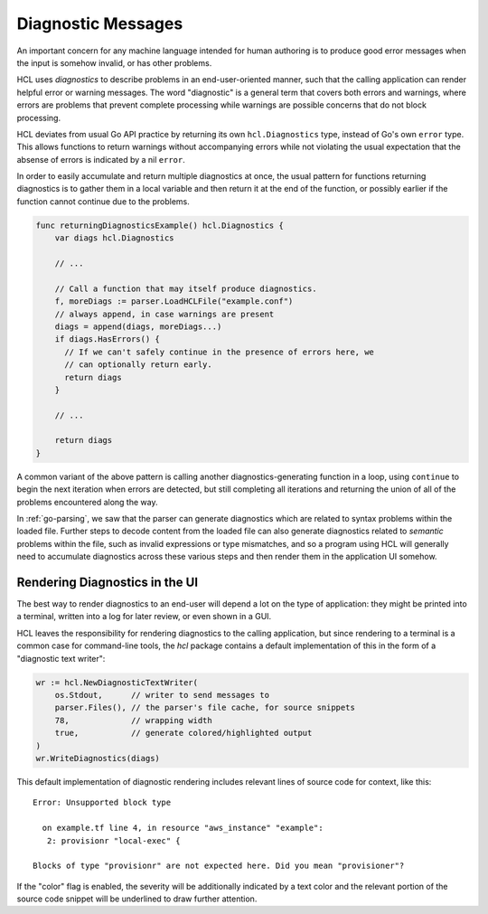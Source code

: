 .. _go-diagnostics:

Diagnostic Messages
===================

An important concern for any machine language intended for human authoring is
to produce good error messages when the input is somehow invalid, or has
other problems.

HCL uses *diagnostics* to describe problems in an end-user-oriented manner,
such that the calling application can render helpful error or warning messages.
The word "diagnostic" is a general term that covers both errors and warnings,
where errors are problems that prevent complete processing while warnings are
possible concerns that do not block processing.

HCL deviates from usual Go API practice by returning its own ``hcl.Diagnostics``
type, instead of Go's own ``error`` type. This allows functions to return
warnings without accompanying errors while not violating the usual expectation
that the absense of errors is indicated by a nil ``error``.

In order to easily accumulate and return multiple diagnostics at once, the
usual pattern for functions returning diagnostics is to gather them in a
local variable and then return it at the end of the function, or possibly
earlier if the function cannot continue due to the problems.

.. code-block:: go

  func returningDiagnosticsExample() hcl.Diagnostics {
      var diags hcl.Diagnostics

      // ...

      // Call a function that may itself produce diagnostics.
      f, moreDiags := parser.LoadHCLFile("example.conf")
      // always append, in case warnings are present
      diags = append(diags, moreDiags...)
      if diags.HasErrors() {
        // If we can't safely continue in the presence of errors here, we
        // can optionally return early.
        return diags
      }

      // ...

      return diags
  }

A common variant of the above pattern is calling another diagnostics-generating
function in a loop, using ``continue`` to begin the next iteration when errors
are detected, but still completing all iterations and returning the union of
all of the problems encountered along the way.

In :ref:`go-parsing`, we saw that the parser can generate diagnostics which
are related to syntax problems within the loaded file. Further steps to decode
content from the loaded file can also generate diagnostics related to *semantic*
problems within the file, such as invalid expressions or type mismatches, and
so a program using HCL will generally need to accumulate diagnostics across
these various steps and then render them in the application UI somehow.

Rendering Diagnostics in the UI
-------------------------------

The best way to render diagnostics to an end-user will depend a lot on the
type of application: they might be printed into a terminal, written into a
log for later review, or even shown in a GUI.

HCL leaves the responsibility for rendering diagnostics to the calling
application, but since rendering to a terminal is a common case for command-line
tools, the `hcl` package contains a default implementation of this in the
form of a "diagnostic text writer":

.. code-block:: go

   wr := hcl.NewDiagnosticTextWriter(
       os.Stdout,      // writer to send messages to
       parser.Files(), // the parser's file cache, for source snippets
       78,             // wrapping width
       true,           // generate colored/highlighted output
   )
   wr.WriteDiagnostics(diags)

This default implementation of diagnostic rendering includes relevant lines
of source code for context, like this:

::

  Error: Unsupported block type

    on example.tf line 4, in resource "aws_instance" "example":
     2: provisionr "local-exec" {

  Blocks of type "provisionr" are not expected here. Did you mean "provisioner"?

If the "color" flag is enabled, the severity will be additionally indicated by
a text color and the relevant portion of the source code snippet will be
underlined to draw further attention.
